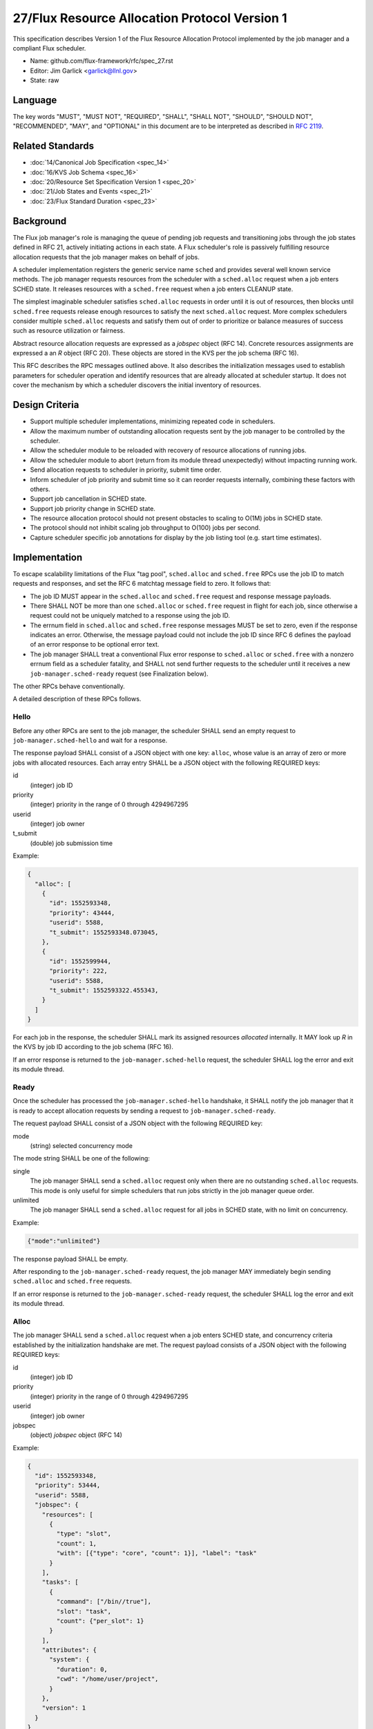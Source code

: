 .. github display
   GitHub is NOT the preferred viewer for this file. Please visit
   https://flux-framework.rtfd.io/projects/flux-rfc/en/latest/spec_27.html

27/Flux Resource Allocation Protocol Version 1
==============================================

This specification describes Version 1 of the Flux Resource Allocation
Protocol implemented by the job manager and a compliant Flux scheduler.

-  Name: github.com/flux-framework/rfc/spec_27.rst

-  Editor: Jim Garlick <garlick@llnl.gov>

-  State: raw


Language
--------

The key words "MUST", "MUST NOT", "REQUIRED", "SHALL", "SHALL NOT", "SHOULD",
"SHOULD NOT", "RECOMMENDED", "MAY", and "OPTIONAL" in this document are to
be interpreted as described in `RFC 2119 <http://tools.ietf.org/html/rfc2119>`__.


Related Standards
-----------------

-  :doc:`14/Canonical Job Specification <spec_14>`

-  :doc:`16/KVS Job Schema <spec_16>`

-  :doc:`20/Resource Set Specification Version 1 <spec_20>`

-  :doc:`21/Job States and Events <spec_21>`

-  :doc:`23/Flux Standard Duration <spec_23>`


Background
----------

The Flux job manager's role is managing the queue of pending job requests
and transitioning jobs through the job states defined in RFC 21, actively
initiating actions in each state.  A Flux scheduler's role is passively
fulfilling resource allocation requests that the job manager makes on
behalf of jobs.

A scheduler implementation registers the generic service name ``sched``
and provides several well known service methods.  The job manager requests
resources from the scheduler with a ``sched.alloc`` request when a job enters
SCHED state.  It releases resources with a ``sched.free`` request when a job
enters CLEANUP state.

The simplest imaginable scheduler satisfies ``sched.alloc`` requests in order
until it is out of resources, then blocks until ``sched.free`` requests
release enough resources to satisfy the next ``sched.alloc`` request.
More complex schedulers consider multiple ``sched.alloc`` requests and
satisfy them out of order to prioritize or balance measures of success
such as resource utilization or fairness.

Abstract resource allocation requests are expressed as a *jobspec* object
(RFC 14).  Concrete resources assignments are expressed a an *R* object
(RFC 20).  These objects are stored in the KVS per the job schema (RFC 16).

This RFC describes the RPC messages outlined above.  It also describes the
initialization messages used to establish parameters for scheduler operation
and identify resources that are already allocated at scheduler startup.
It does not cover the mechanism by which a scheduler discovers the initial
inventory of resources.


Design Criteria
---------------

- Support multiple scheduler implementations, minimizing repeated code
  in schedulers.

- Allow the maximum number of outstanding allocation requests sent by
  the job manager to be controlled by the scheduler.

- Allow the scheduler module to be reloaded with recovery of resource
  allocations of running jobs.

- Allow the scheduler module to abort (return from its module thread
  unexpectedly) without impacting running work.

- Send allocation requests to scheduler in priority, submit time order.

- Inform scheduler of job priority and submit time so it can reorder requests
  internally, combining these factors with others.

- Support job cancellation in SCHED state.

- Support job priority change in SCHED state.

- The resource allocation protocol should not present obstacles to scaling
  to O(1M) jobs in SCHED state.

- The protocol should not inhibit scaling job throughput to O(100) jobs per
  second.

- Capture scheduler specific job annotations for display by the job listing
  tool (e.g. start time estimates).


Implementation
--------------

To escape scalability limitations of the Flux "tag pool", ``sched.alloc`` and
``sched.free`` RPCs use the job ID to match requests and responses, and set the
RFC 6 matchtag message field to zero.  It follows that:

- The job ID MUST appear in the ``sched.alloc`` and ``sched.free`` request
  and response message payloads.

- There SHALL NOT be more than one ``sched.alloc`` or ``sched.free`` request
  in flight for each job, since otherwise a request could not be uniquely
  matched to a response using the job ID.

- The errnum field in ``sched.alloc`` and ``sched.free`` response messages
  MUST be set to zero, even if the response indicates an error.  Otherwise,
  the message payload could not include the job ID since RFC 6 defines the
  payload of an error response to be optional error text.

- The job manager SHALL treat a conventional Flux error response to
  ``sched.alloc`` or ``sched.free`` with a nonzero errnum field as a
  scheduler fatality, and SHALL not send further requests to the scheduler
  until it receives a new ``job-manager.sched-ready`` request (see Finalization
  below).

The other RPCs behave conventionally.

A detailed description of these RPCs follows.


Hello
~~~~~

Before any other RPCs are sent to the job manager, the scheduler SHALL
send an empty request to ``job-manager.sched-hello`` and wait for a response.

The response payload SHALL consist of a JSON object with one key: ``alloc``,
whose value is an array of zero or more jobs with allocated resources.
Each array entry SHALL be a JSON object with the following REQUIRED keys:

id
  (integer) job ID

priority
  (integer) priority in the range of 0 through 4294967295

userid
  (integer) job owner

t_submit
  (double) job submission time

Example:

.. code:: json

   {
     "alloc": [
       {
         "id": 1552593348,
         "priority": 43444,
         "userid": 5588,
         "t_submit": 1552593348.073045,
       },
       {
         "id": 1552599944,
         "priority": 222,
         "userid": 5588,
         "t_submit": 1552593322.455343,
       }
     ]
   }

For each job in the response, the scheduler SHALL mark its assigned resources
*allocated* internally.  It MAY look up *R* in the KVS by job ID according
to the job schema (RFC 16).

If an error response is returned to the ``job-manager.sched-hello`` request,
the scheduler SHALL log the error and exit its module thread.


Ready
~~~~~

Once the scheduler has processed the ``job-manager.sched-hello`` handshake,
it SHALL notify the job manager that it is ready to accept allocation requests
by sending a request to ``job-manager.sched-ready``.

The request payload SHALL consist of a JSON object with the following
REQUIRED key:

mode
  (string) selected concurrency mode

The mode string SHALL be one of the following:

single
  The job manager SHALL send a ``sched.alloc`` request only when there are
  no outstanding ``sched.alloc`` requests.  This mode is only useful for simple
  schedulers that run jobs strictly in the job manager queue order.

unlimited
  The job manager SHALL send a ``sched.alloc`` request for all jobs in SCHED
  state, with no limit on concurrency.

Example:

.. code:: json

   {"mode":"unlimited"}

The response payload SHALL be empty.

After responding to the ``job-manager.sched-ready`` request, the job manager
MAY immediately begin sending ``sched.alloc`` and ``sched.free`` requests.

If an error response is returned to the ``job-manager.sched-ready`` request,
the scheduler SHALL log the error and exit its module thread.


Alloc
~~~~~

The job manager SHALL send a ``sched.alloc`` request when a job enters SCHED
state, and concurrency criteria established by the initialization handshake
are met.  The request payload consists of a JSON object with the following
REQUIRED keys:

id
  (integer) job ID

priority
  (integer) priority in the range of 0 through 4294967295

userid
  (integer) job owner

jobspec
  (object) *jobspec* object (RFC 14)

Example:

.. code:: json

   {
     "id": 1552593348,
     "priority": 53444,
     "userid": 5588,
     "jobspec": {
       "resources": [
         {
           "type": "slot",
           "count": 1,
           "with": [{"type": "core", "count": 1}], "label": "task"
         }
       ],
       "tasks": [
         {
           "command": ["/bin//true"],
           "slot": "task",
           "count": {"per_slot": 1}
         }
       ],
       "attributes": {
         "system": {
           "duration": 0,
           "cwd": "/home/user/project",
         }
       },
       "version": 1
     }
   }

The jobspec sent with ``sched.alloc`` MAY have its environment section
redacted to reduce its size, since the environment is not needed by the
scheduler.  Should it be needed, the full jobspec SHALL be stable in the
KVS per the job schema (RFC 16) when the ``sched.alloc`` request is received.

The response payload is a JSON object with the following REQUIRED keys:

id
  (integer) job ID

type
  (integer) response type in the range of 0 through 3

There are four response types:

SUCCESS (0)
  Resources have been allocated

ANNOTATE (1)
  The scheduler wishes to annotate the job (see below)

DENY (2)
  The job cannot be scheduled

CANCEL (3)
  The alloc request was canceled by a ``sched.cancel`` request (see below).

The ``alloc`` request MAY receive multiple responses.

Alloc Success
^^^^^^^^^^^^^

If resources can be allocated, the scheduler SHALL ensure that *R* has
been successfully committed to the KVS per the job schema (RFC 16)
before responding.

In addition to the above REQUIRED keys, the SUCCESS response includes
the OPTIONAL key:

annotations
  (object) key value pairs

Example:

.. code:: json

   {
     "id": 1552593348,
     "type": 0,
     "annotations": {
       "sched": {
         "resource_summary":"rank[0-1]/core0"
       }
     }
   }

If present, the job manager SHALL update the job's annotation dictionary
as described in the next section.  The scheduler MAY delete annotations
such as ``sched.t_estimate`` that are not relevant now that the allocation
request has been satisfied.

The job manager posts an ``alloc`` event in response to the successful
allocation of resources.  A snapshot of job's annotation dictionary, after
the above update, is included in the ``alloc`` event context per RFC 21,
thus preserving it in job record when the allocation is successful.

After the SUCCESS response, the ``sched.alloc`` request is complete and may be
retired by the job manager and scheduler.

Alloc Annotate
^^^^^^^^^^^^^^

While a job is in SCHED state, the scheduler MAY send multiple ANNOTATE
type responses to the ``sched.alloc`` request to update scheduler-defined
information for display by the job listing tool.

In addition to the above REQUIRED keys, the ANNOTATE response includes
the REQUIRED key:

annotations
  (object) key value pairs

The job manager SHALL maintain a dictionary of annotations for each job.

Each ANNOTATE response and the SUCCESS response (if it contains annotations)
SHALL update the dictionary according to the following rules:

- If a key exists and is a dictionary, and the new value is a
  dictionary, the rules below SHALL be applied to the dictionary
  recursively.

- If a key exists, its value SHALL be replaced with the new value.

- If a key exists and the new value is JSON null, the key SHALL be removed.

- If a key does not exist, the key SHALL be added with the new value.

The key MAY be one of the following:

sched
  (dictionary) dictionary object containing scheduler specific annotations

sched.t_estimate
  (double) estimated absolute start time in seconds since UNIX epoch

sched.reason_pending
  (string) human readable reason job is pending

sched.resource_summary
  (string) human readable overview of assigned resources

sched.queue
  (string) human readable identification of job queue

user
  (dictionary) dictionary object containing user specific annotations

A scheduler MAY define additional ``sched`` keys as needed.

A value MAY be any valid JSON value.

Example:

.. code:: json

   {
     "id": 1552593348,
     "type": 1,
     "annotations": {
       "sched": {
         "t_estimate": 593016000.0,
         "reason_pending": "requested GPUs are unavailable"
       }
     }
   }

Annotations SHALL be considered *volatile* until a SUCCESS response is received
to the ``sched.alloc`` request, as described in Alloc Success above.
Annotations SHALL be discarded by the job manager if the allocation fails.

Alloc Deny
^^^^^^^^^^

If the resource request can never be fulfilled, the scheduler SHALL
respond to the ``sched.alloc`` with a DENY type response.

In addition to the above REQUIRED Keys, the DENY response includes
the OPTIONAL key:

note
  (string) the reason why the allocation cannot ever be granted

Example:

.. code:: json

   {
     "id": 1552593348,
     "type": 2,
     "note": "more nodes requested than configured"
   }

If present, the note SHALL be added to the ``exception`` event context
generated by the job manager when processing the allocation failure.

After the DENY response, the ``sched.alloc`` request is complete and may be
retired by the job manager and scheduler.

Alloc Cancel
^^^^^^^^^^^^

When the scheduler receives a ``sched.cancel`` request for a job (see below),
it SHALL respond to the corresponding ``sched.alloc`` request with response
type CANCEL.  Only the REQUIRED keys above are allowed in a CANCEL response.

Example:

.. code:: json

   {
     "id": 1552593348,
     "type": 3
   }

After the CANCEL response, the ``sched.alloc`` request is complete and may be
retired by the job manager and scheduler.


Cancel
~~~~~~

The job manager may cancel a pending ``sched.alloc`` request by sending
a request to ``sched.cancel`` with payload consisting of a JSON object
with the following REQUIRED key:

id
  (integer) job ID

Example:

.. code:: json

   {
     "id": 1552593348
   }

The scheduler SHALL NOT respond directly to the ``sched.cancel`` request.
Instead, if a ``sched.alloc`` request is pending for the specified job,
it SHALL respond to the ``sched.alloc`` request with a CANCEL response
as described above.  If the specified job does not have a pending
``sched.alloc`` request, the request SHALL be ignored by the scheduler.

Note that receipt of a ``sched.cancel`` does not necessarily indicate
that the *job* is canceled. For example, the job manager may cancel all
outstanding ``sched.alloc`` requests in response to the queue being
administratively disabled, or to make room for higher priority jobs
in ``single`` mode.


Prioritize
~~~~~~~~~~

When jobs with outstanding ``sched.alloc`` requests are re-prioritized,
the job manager notifies the scheduler by sending a ``sched.prioritize``
request.  The request payload consists of a JSON object with the following
REQUIRED key:

jobs
  (array) list of [id, priority] tuples

Each tuple SHALL consist of a two element array, containing:

[0]
  (integer) job ID

[1]
  (integer) priority in the range of 0 through 4294967295

Example:

.. code:: json

   {
     "jobs":[
       [49056579584, 444],
       [57428410368, 298],
       [63988301824, 343205],
       [69675778048, 99]
     ]
   }


Job IDs which cannot be correlated to a pending ``sched.alloc`` request
may be safely ignored.

No response is sent to the ``sched.prioritize`` request.

.. note::
    A job manager priority plugin MAY initiate a priority update of many
    jobs at once.  The job manager captures these updates in a single
    ``sched.prioritize`` request.


Free
~~~~

The job manager SHALL send a ``sched.free`` request when a job that is
holding resources enters CLEANUP state.  The request payload consists of
a JSON object with the following REQUIRED key:

id
  (integer) job ID

Example:

.. code:: json

   {
     "id": 1552593348
   }

Upon receipt of the ``sched.free`` request, the scheduler MAY look up *R*
in the KVS by job ID according to the job schema (RFC 16).
It SHOULD mark the job's resources as available for reuse.

Once the ``sched.free`` request has been processed by the scheduler, it SHALL
send a response with payload consisting of a JSON object with the following
REQUIRED key:

id
  (integer) job ID

Example:

.. code:: json

   {
     "id": 1552593348
   }

After the ``sched.free`` response, the request is complete and may be
retired by the job manager and scheduler.


Finalization
~~~~~~~~~~~~

If the job manager receives a conventional Flux error response to
a ``sched.alloc`` or ``sched.free`` request, it SHALL log the error
and suspend scheduling operations.  This ensures that, if the scheduler
is not loaded, and the broker responds with an ENOSYS error on its behalf,
the job manager behaves appropriately.

Similarly, if the job manager receives a ``disconnect`` request from the
scheduler, it SHALL suspend scheduler operations.

Operations MAY resume if the scheduler re-establishes itself with the
``job-manager.sched-hello`` and ``job-manager.sched-ready`` handshakes.


Exceptions
~~~~~~~~~~

When a job encounters a fatal exception, the job manager transitions it
to CLEANUP state.

Upon the job entering CLEANUP state, the job manager sends a ``sched.cancel``
request on its behalf if the job has an outstanding ``sched.alloc`` request.
If the job is holding resources when it enters CLEANUP, the job manager sends
a ``sched.free`` request.

If the scheduler is monitoring job exceptions, it SHOULD NOT react in ways
that might conflict with the job manager's actions.
